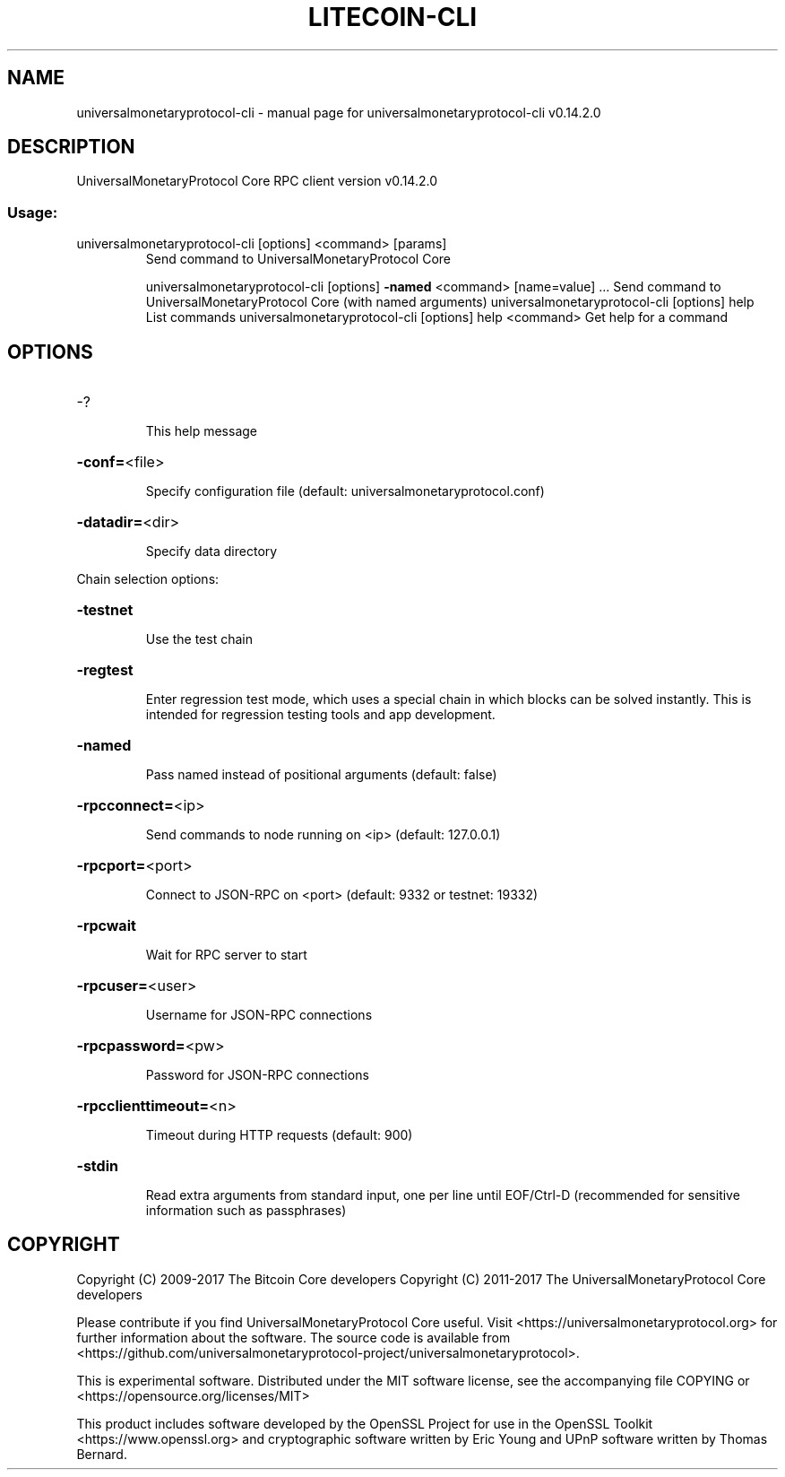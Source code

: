 .\" DO NOT MODIFY THIS FILE!  It was generated by help2man 1.47.3.
.TH LITECOIN-CLI "1" "June 2017" "universalmonetaryprotocol-cli v0.14.2.0" "User Commands"
.SH NAME
universalmonetaryprotocol-cli \- manual page for universalmonetaryprotocol-cli v0.14.2.0
.SH DESCRIPTION
UniversalMonetaryProtocol Core RPC client version v0.14.2.0
.SS "Usage:"
.TP
universalmonetaryprotocol\-cli [options] <command> [params]
Send command to UniversalMonetaryProtocol Core
.IP
universalmonetaryprotocol\-cli [options] \fB\-named\fR <command> [name=value] ... Send command to UniversalMonetaryProtocol Core (with named arguments)
universalmonetaryprotocol\-cli [options] help                List commands
universalmonetaryprotocol\-cli [options] help <command>      Get help for a command
.SH OPTIONS
.HP
\-?
.IP
This help message
.HP
\fB\-conf=\fR<file>
.IP
Specify configuration file (default: universalmonetaryprotocol.conf)
.HP
\fB\-datadir=\fR<dir>
.IP
Specify data directory
.PP
Chain selection options:
.HP
\fB\-testnet\fR
.IP
Use the test chain
.HP
\fB\-regtest\fR
.IP
Enter regression test mode, which uses a special chain in which blocks
can be solved instantly. This is intended for regression testing
tools and app development.
.HP
\fB\-named\fR
.IP
Pass named instead of positional arguments (default: false)
.HP
\fB\-rpcconnect=\fR<ip>
.IP
Send commands to node running on <ip> (default: 127.0.0.1)
.HP
\fB\-rpcport=\fR<port>
.IP
Connect to JSON\-RPC on <port> (default: 9332 or testnet: 19332)
.HP
\fB\-rpcwait\fR
.IP
Wait for RPC server to start
.HP
\fB\-rpcuser=\fR<user>
.IP
Username for JSON\-RPC connections
.HP
\fB\-rpcpassword=\fR<pw>
.IP
Password for JSON\-RPC connections
.HP
\fB\-rpcclienttimeout=\fR<n>
.IP
Timeout during HTTP requests (default: 900)
.HP
\fB\-stdin\fR
.IP
Read extra arguments from standard input, one per line until EOF/Ctrl\-D
(recommended for sensitive information such as passphrases)
.SH COPYRIGHT
Copyright (C) 2009-2017 The Bitcoin Core developers
Copyright (C) 2011-2017 The UniversalMonetaryProtocol Core developers

Please contribute if you find UniversalMonetaryProtocol Core useful. Visit
<https://universalmonetaryprotocol.org> for further information about the software.
The source code is available from <https://github.com/universalmonetaryprotocol-project/universalmonetaryprotocol>.

This is experimental software.
Distributed under the MIT software license, see the accompanying file COPYING
or <https://opensource.org/licenses/MIT>

This product includes software developed by the OpenSSL Project for use in the
OpenSSL Toolkit <https://www.openssl.org> and cryptographic software written by
Eric Young and UPnP software written by Thomas Bernard.
